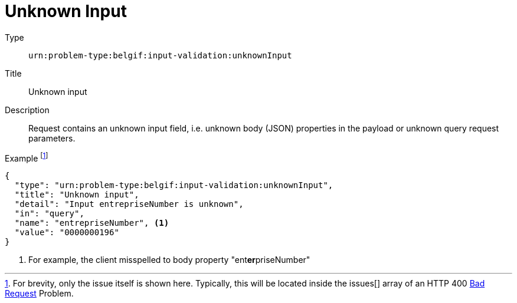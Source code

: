 = Unknown Input
:nofooter:

Type::
`urn:problem-type:belgif:input-validation:unknownInput`
Title::
Unknown input
Description::
Request contains an unknown input field, i.e. unknown body (JSON) properties in the payload or unknown query request parameters.
Example footnote:[For brevity, only the issue itself is shown here. Typically, this will be located inside the issues[\] array of an HTTP 400 xref:../index.adoc#bad-request[Bad Request] Problem.]::
[source,json]
----
{
  "type": "urn:problem-type:belgif:input-validation:unknownInput",
  "title": "Unknown input",
  "detail": "Input entrepriseNumber is unknown",
  "in": "query",
  "name": "entrepriseNumber", <1>
  "value": "0000000196"
}
----

<1> For example, the client misspelled to body property "ent**er**priseNumber"

